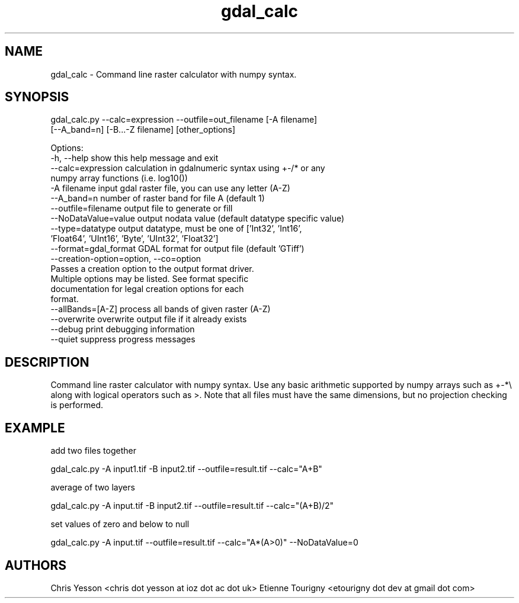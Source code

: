 .TH "gdal_calc" 1 "Fri Jun 23 2017" "GDAL" \" -*- nroff -*-
.ad l
.nh
.SH NAME
gdal_calc \- Command line raster calculator with numpy syntax\&.
.SH "SYNOPSIS"
.PP
.PP
.nf
gdal_calc.py --calc=expression --outfile=out_filename [-A filename]
             [--A_band=n] [-B...-Z filename] [other_options]

Options:
  -h, --help            show this help message and exit
  --calc=expression     calculation in gdalnumeric syntax using +-/* or any
                        numpy array functions (i.e. log10())
  -A filename           input gdal raster file, you can use any letter (A-Z)
  --A_band=n            number of raster band for file A (default 1)
  --outfile=filename    output file to generate or fill
  --NoDataValue=value   output nodata value (default datatype specific value)
  --type=datatype       output datatype, must be one of ['Int32', 'Int16',
                        'Float64', 'UInt16', 'Byte', 'UInt32', 'Float32']
  --format=gdal_format  GDAL format for output file (default 'GTiff')
  --creation-option=option, --co=option
                        Passes a creation option to the output format driver.
                        Multiple options may be listed. See format specific
                        documentation for legal creation options for each
                        format.
  --allBands=[A-Z]      process all bands of given raster (A-Z)
  --overwrite           overwrite output file if it already exists
  --debug               print debugging information
  --quiet               suppress progress messages
.fi
.PP
.SH "DESCRIPTION"
.PP
Command line raster calculator with numpy syntax\&. Use any basic arithmetic supported by numpy arrays such as +-*\\ along with logical operators such as >\&. Note that all files must have the same dimensions, but no projection checking is performed\&.
.SH "EXAMPLE"
.PP
add two files together 
.PP
.nf
gdal_calc.py -A input1.tif -B input2.tif --outfile=result.tif --calc="A+B"

.fi
.PP
.PP
average of two layers 
.PP
.nf
gdal_calc.py -A input.tif -B input2.tif --outfile=result.tif --calc="(A+B)/2"

.fi
.PP
.PP
set values of zero and below to null 
.PP
.nf
gdal_calc.py -A input.tif --outfile=result.tif --calc="A*(A>0)" --NoDataValue=0

.fi
.PP
.SH "AUTHORS"
.PP
Chris Yesson <chris dot yesson at ioz dot ac dot uk> Etienne Tourigny <etourigny dot dev at gmail dot com> 
